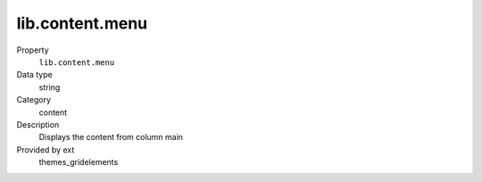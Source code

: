 lib.content.menu
----------------

.. ..................................
.. container:: table-row dl-horizontal panel panel-default setup themes_gridelements cat_content

	Property
		``lib.content.menu``

	Data type
		string

	Category
		content

	Description
		Displays the content from column main

	Provided by ext
		themes_gridelements